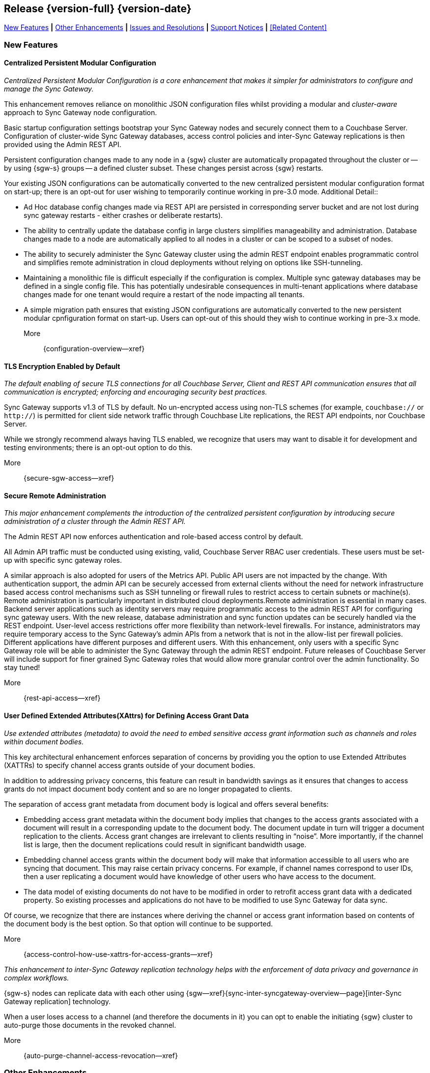 // BEGIN -- INCLUSION DEFINITION -- modules/ROOT/pages/_partials/common-releasenotes.adoc
//  Purpose:
//    Provide release note body content for use in the release-notes and other topics as required
//  Parameters:
//    None
//  INCLUSION USAGE --
//    This module uses attributes from:
//    - /modules/ROOT/pages/_partials
//    - /modules/ROOT/pages/_partials/_page-index.adoc -- {xref-xxx} attributes used as links to pother pages
// INCLUSION USAGE
// END -- INCLUSION DEFINITION -- modules/ROOT/pages/_partials/common-releasenotes.adoc

// BEGIN DO NOT REMOVE
:root-partials: partial$
:root-commons: partial$
:module-partials: partial$

:xref-sgw-bmk-cfg-dbsvr: xref:{configuration-properties--page}#databases-this_db-server[Couchbase Server Connection String]
:xref-sgw-bmk-cfg-hideprodvn: xref:{configuration-properties--page}#hide_product_version[Hide Product Version in Headers]

// END DO NOT REMOVE


[#lbl-rel300]
== Release {version-full} {version-date}
====
<<new-features-300>> *|* <<improvements-300>> *|* <<issues-and-resolutions-300>> *|* <<support-notices-300>> *|* <<Related Content>>
====

// tag::feature-highlights-300[]
// tag::new-300-all[]

[#new-features-300]
=== New Features

// tag::features-300[]

==== Centralized Persistent Modular Configuration
// tag::new-300-centralized-cfg[]
// tag::new-300-centralized-cfg-full[]
_Centralized Persistent Modular Configuration is a core enhancement that makes it simpler for administrators to configure and manage the Sync Gateway._

This enhancement removes reliance on monolithic JSON configuration files whilst providing a modular and _cluster-aware_ approach to Sync Gateway node configuration.

Basic startup configuration settings bootstrap your Sync Gateway nodes and securely connect them to a Couchbase Server.
Configuration of cluster-wide Sync Gateway databases, access control policies and inter-Sync Gateway replications is then provided using the Admin REST API.

Persistent configuration changes made to any node in a {sgw} cluster are automatically propagated throughout the cluster or -- by using {sgw-s} groups -- a defined cluster subset.
These changes persist across {sgw} restarts.

Your existing JSON configurations can be automatically converted to the new centralized persistent modular configuration format on start-up; there is an opt-out for user wishing to temporarily continue working in pre-3.0 mode.
// end::new-300-centralized-cfg[]
Additional Detail::

// tag::new-300-centralized-cfg-extended[]
* Ad Hoc database config changes made via REST API are persisted in corresponding server bucket and are not lost during sync gateway restarts - either crashes or deliberate restarts).
* The ability to centrally update the database config in large clusters simplifies manageability and administration. Database changes made to a node are automatically applied to all nodes in a cluster or  can be scoped to a subset of nodes.
* The ability to securely administer the Sync Gateway cluster using the admin REST endpoint enables programmatic control and simplifies remote administration in cloud deployments without relying on options like SSH-tunneling.
* Maintaining a monolithic file is difficult especially if the configuration is complex. Multiple sync gateway databases may be defined in a single config file. This has potentially undesirable consequences in multi-tenant applications where database changes made for one tenant would require a restart of the node impacting all tenants.
* A simple migration path ensures that existing JSON configurations are automatically converted to the new persistent modular cpnfiguration format on start-up.
Users can opt-out of this should they wish to continue working in pre-3.x mode.
// end::new-300-centralized-cfg-extended[]
// tag::new-300-centralized-cfg[]

More::
  {configuration-overview--xref}
// end::new-300-centralized-cfg[]
// end::new-300-centralized-cfg-full[]

==== TLS Encryption Enabled by Default
// tag::new-300-tls-full[]
// tag::new-300-tls[]
_The default enabling of secure TLS connections for all Couchbase Server, Client and REST API communication ensures that all communication is encrypted; enforcing and encouraging security best practices._

Sync Gateway supports v1.3 of TLS by default.
No un-encrypted access using non-TLS schemes (for example, `couchbase://` or `http://`) is permitted for client side network traffic through Couchbase Lite replications, the REST API endpoints, nor Couchbase Server.

While we strongly recommend always having TLS enabled, we recognize that users may want to disable it for development and testing environments; there is an opt-out option to do this.
// end::new-300-tls[]
// tag::new-300-tls-extended[]

// end::new-300-tls-extended[]
// tag::new-300-tls[]

More::
  {secure-sgw-access--xref}

// end::new-300-tls[]
// end::new-300-tls-full[]


==== Secure Remote Administration
// tag::new-300-secure-admin-full[]
// tag::new-300-secure-admin[]
_This major enhancement complements the introduction of the centralized persistent configuration by introducing secure administration of a cluster through the Admin REST API._

The Admin REST API now enforces authentication and role-based access control by default.

All Admin API traffic must be conducted using existing, valid, Couchbase Server RBAC user credentials.
These users must be set-up with specific sync gateway roles.

A similar approach is also adopted for users of the Metrics API.
Public API users are not impacted by the change.
// end::new-300-secure-admin[]
// tag::new-300-secure-admin-extended[]
With authentication support, the admin API can be securely accessed from external clients without the need for network infrastructure based access control mechanisms such as SSH tunneling or firewall rules to restrict access to certain subnets or machine(s). Remote administration is particularly important in distributed cloud deployments.Remote administration is essential in many cases. Backend server applications such as identity servers may require programmatic access to the admin REST API for configuring sync gateway users. With the new release, database administration and sync function updates can be securely handled via the REST endpoint.
User-level access restrictions offer more flexibility than network-level firewalls. For instance, administrators may require temporary access to the Sync Gateway’s admin APIs from a network that is not in the allow-list per firewall policies.
Different applications have different purposes and different users. With this enhancement, only users with a specific Sync Gateway role will be able to administer the Sync Gateway through the admin REST endpoint. Future releases of Couchbase Server will include support for finer grained Sync Gateway roles that would allow more granular control over the admin functionality. So stay tuned!
// end::new-300-secure-admin-extended[]
// tag::new-300-secure-admin[]

More::
  {rest-api-access--xref}

// end::new-300-secure-admin[]
// end::new-300-secure-admin-full[]


==== User Defined Extended Attributes(XAttrs) for Defining Access Grant Data

// tag::new-300-xattrs-full[]
// tag::new-300-xattrs[]
_Use extended attributes (metadata) to avoid the need to embed sensitive access grant information such as channels and roles within document bodies._

This key architectural enhancement enforces separation of concerns by providing you the option to use Extended Attributes (XATTRs) to specify channel access grants outside of your document bodies.

In addition to addressing privacy concerns, this feature can result in bandwidth savings as it ensures that changes to access grants do not impact document body content and so are no longer propagated to clients.

// end::new-300-xattrs[]

// tag::new-300-xattrs-extended[]
The separation of access grant metadata from document body is logical and offers several benefits:

* Embedding access grant metadata within the document body implies that changes to the access grants associated with a document will result in a corresponding update to the document body.
The document update in turn will trigger a document replication to the clients.
Access grant changes are irrelevant to clients resulting in “noise”.
More importantly, if the channel list is large, then the document replications could result in significant bandwidth usage.
* Embedding channel access grants within the document body will make that information accessible to all users who are syncing that document. This may raise certain privacy concerns.
For example, if channel names correspond to user IDs, then a user replicating a document would have knowledge of other users who have access to the document.
* The data model of existing documents do not have to be modified in order to retrofit access grant data with a dedicated property.
So existing processes and applications do not have to be modified to use Sync Gateway for data sync.

Of course, we recognize that there are instances where deriving the channel or access grant information based on contents of the document body is the best option.
So that option will continue to be supported.
// end::new-300-xattrs-extended[]
// tag::new-300-xattrs[]

More::
  {access-control-how-use-xattrs-for-access-grants--xref}


// end::new-300-xattrs[]
// end::new-300-xattrs-full[]




// tag::new-300-auto-purge-full[]
// tag::new-300-auto-purge[]
// tag::new-300-auto-purge-extended[]
_This enhancement to inter-Sync Gateway replication technology helps with the enforcement of data privacy and governance in complex workflows._

{sgw-s} nodes can replicate data with each other using
{sgw--xref}{sync-inter-syncgateway-overview--page}[inter-Sync Gateway replication] technology.

When a user loses access to a channel (and therefore the documents in it) you can opt to enable the initiating {sgw} cluster to auto-purge those documents in the revoked channel.

// end::new-300-auto-purge[]
// tag::new-300-auto-purge-extended[]

// end::new-300-auto-purge-extended[]
// tag::new-300-auto-purge[]
More::
  {auto-purge-channel-access-revocation--xref}

// end::new-300-auto-purge[]
// end::new-300-auto-purge-full[]

// end::feature1-300[]

// tag::feature1-300[]

// end::feature1-300[]


// end::features-300[]
// end::new-300-all[]
// end::feature-highlights-300[]

[#improvements-300]
=== Other Enhancements
// tag::enhancements-300[]

==== Configuration Changes

// tag::enhancement-highlights-300[]

===== Centralization
// tag::centralization-300[]

// end::centralization-300[]

===== Environment Variables
// tag::env-vars-300[]
// tag::new-300-environment-vars[]
Sync Gateway configuration is extended to allow the use of defined _environment variables_ as substitution values inside the configuration file.
This allows users to determine, pick-up and substitute appropriate values during Sync Gateway start-up.

More::
  {configuration-environment-variables--xref}
// end::new-300-environment-vars[]
// end::env-vars-300[]

==== External Javascript Functions in Config File
// tag::new-300-external-javascript[]
Introduce and describe the key changes and benefits
// end::new-300-external-javascript[]


===== External Javascript
// tag::extjs-300[]

// end::extjs-300[]

// end::enhancement-highlights-300[]

==== Other Enhancements

[,cols="^2,8"]
|===
h|Issue|Summary

|===

// end::enhancements-300[]


[#issues-and-resolutions-300]
=== Issues and Resolutions

==== Known Issues

// tag::known-300[]
// .List of issues outstanding at this release
{empty}

[#tbl-known,cols="^2,8"]
|===
h|Issue Ref.
h|Summary

|===

// end::known-300[]

==== Fixed Issues

{empty}
// tag::fixed-300[]
// .List of issues resolved by this release
[#tbl-fixed,cols="^2,8"]

|===
h|Issue Ref.
h|Summary


|===
// end::fixed-300[]

// tag::api-changed-300[]
// tbd
// end::api-changed-300[]

// tag::cfg-changed-300[]
// tbd
// end::cfg-changed-300[]

// tag::enhancements-300[]

// end::enhancements-300[]

==== API Changes
// – identify any REST API changes
// tag::api-changes-300[]
// tag::all-changed-300-api[]
This release introduces new persistent API changes.


See: {rest-api-admin--xref}

// end::all-changed-300-api[]

// end::api-changes-300[]

[#support-notices-300]
=== Support Notices
This section documents any support-related notes, constraints and changes

==== Deprecation Notices
Items (features and-or functionality) are marked as deprecated when a more current, and usually enhanced, alternative is available.

Whilst the deprecated item will remain usable, it is no longer supported, and will be removed in a future release.
You should plan to move to an alternative, supported, solution as soon as practical.

// tag::deprecated-300[]
// tag::dnsgw-30[] all deprecations for the release
// tag::dnsgw-30-001-note[]
// tag::dnsgw-30-001-notetitle[]
=====  note title
// tag::dnsgw-30-001-noteannounce[]

// end::dnsgw-30-001-noteannounce[]

// tag::dnsgw-30-001-noteimpact[]
The functionality of SG{nbsp}Replicate remains unchanged, unless explicitly stated in these release notes and-or in the appropriate documentation section.
Refer to {xref-sgw-pg-upgrade} for more information on upgrading from SG Replicate to Inter-Sync Gateway replication.
// end::dnsgw-30-001-noteimpact[]
// end::dnsgw-30-001-note[]

===== Configuration deprecations
// tag::dnsgw-30-001-cfg[]

// tag::dnsgw-30-001-cfg1[]
// end::dnsgw-30-001-cfg1[]

// end::dnsgw-30-001-cfg[]

===== REST API Deprecations
// tag::dnsgw-30-001-api[]

// tag::dnsgw-30-001-api1[]
// end::dnsgw-30-001-api1[]

// end::dnsgw-30-001-api[]

===== Operating Systems
Support for Microsoft Windows 2012 (64-bit) is deprecated

// end::dnsgw-30[]
// end::deprecated-300[]
// ===== Ongoing
// include::{root-partials}block-deprecations.adoc[tag=any-platform-ongoing]
// include::{root-partials}block-deprecations.adoc[tag={param-platform}-ongoing]

// === End of Life
// include::{root-partials}block-deprecations.adoc[tag=any-platform-eol]
// include::{root-partials}block-deprecations.adoc[tag={param-platform}-eol]

// === End of Support
// {ns-this}

==== Other Notices

===== Support is added for:


=== Upgrading

// tag::upgrading[]

// end::upgrading[]

For more on upgrading -- see: {xref-sgw-pg-upgrade}

// END -- INCLUSION --